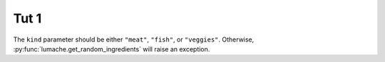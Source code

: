 ###########
 Tut 1
###########

.. meta::
   :description: Choose a tutorial to help you get started training machine learning models. You'll find beginner level and more advanced tutorials with links to user guides and examples.


The ``kind`` parameter should be either ``"meat"``, ``"fish"``,
or ``"veggies"``. Otherwise, :py:func:`lumache.get_random_ingredients`
will raise an exception.